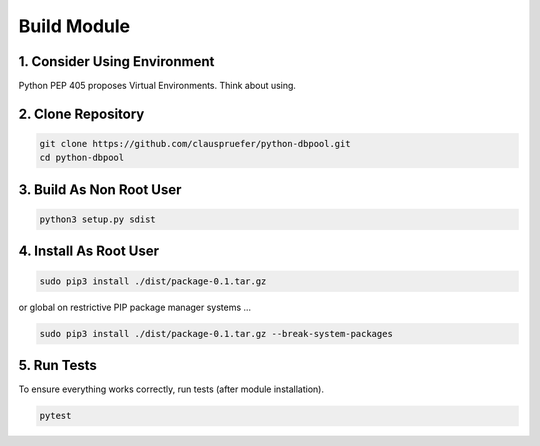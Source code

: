 .. build

============
Build Module
============

1. Consider Using Environment
=============================

Python PEP 405 proposes Virtual Environments. Think about using.

2. Clone Repository
===================

.. code-block:: bash

    git clone https://github.com/clauspruefer/python-dbpool.git
    cd python-dbpool

3. Build As Non Root User
=========================

.. code-block:: bash

    python3 setup.py sdist

4. Install As Root User
=======================

.. code-block:: bash

    sudo pip3 install ./dist/package-0.1.tar.gz

or global on restrictive PIP package manager systems ...

.. code-block:: bash

    sudo pip3 install ./dist/package-0.1.tar.gz --break-system-packages

5. Run Tests
============

To ensure everything works correctly, run tests (after module installation).

.. code-block:: bash

    pytest
